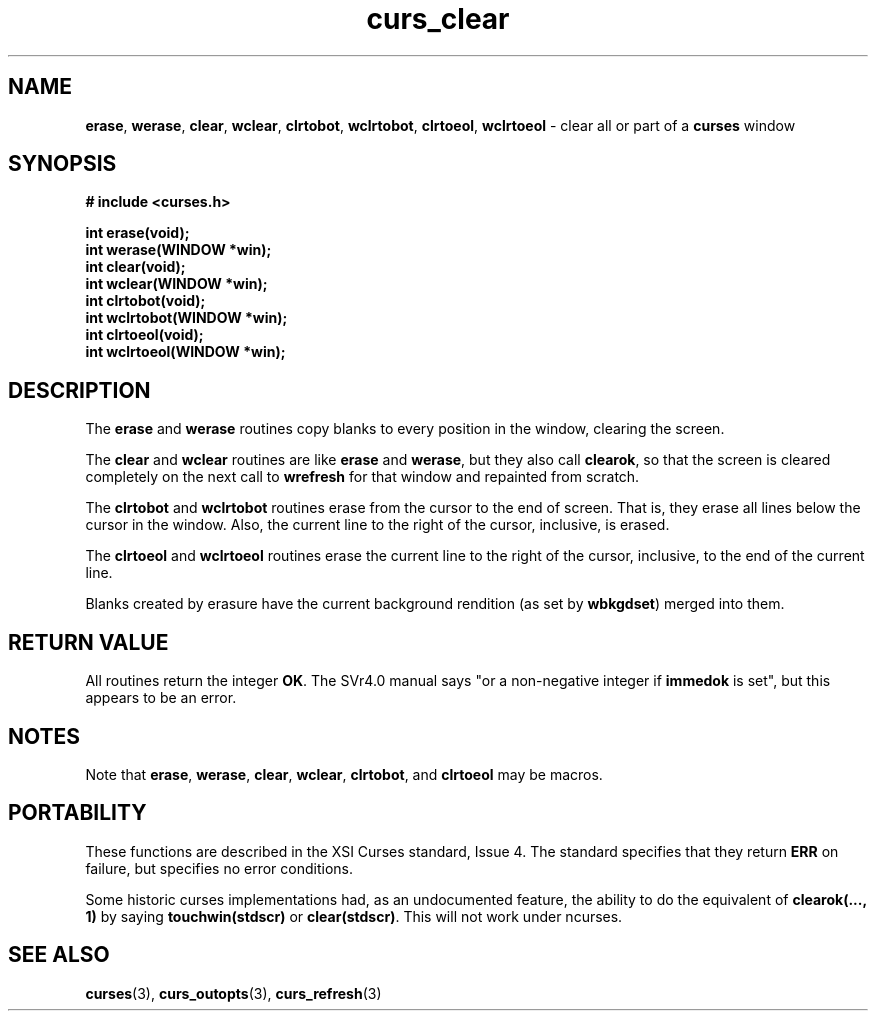 .\"
.\"***************************************************************************
.\" Copyright (c) 1998 Free Software Foundation, Inc.                        *
.\"                                                                          *
.\" Permission is hereby granted, free of charge, to any person obtaining a  *
.\" copy of this software and associated documentation files (the            *
.\" "Software"), to deal in the Software without restriction, including      *
.\" without limitation the rights to use, copy, modify, merge, publish,      *
.\" distribute, distribute with modifications, sublicense, and/or sell       *
.\" copies of the Software, and to permit persons to whom the Software is    *
.\" furnished to do so, subject to the following conditions:                 *
.\"                                                                          *
.\" The above copyright notice and this permission notice shall be included  *
.\" in all copies or substantial portions of the Software.                   *
.\"                                                                          *
.\" THE SOFTWARE IS PROVIDED "AS IS", WITHOUT WARRANTY OF ANY KIND, EXPRESS  *
.\" OR IMPLIED, INCLUDING BUT NOT LIMITED TO THE WARRANTIES OF               *
.\" MERCHANTABILITY, FITNESS FOR A PARTICULAR PURPOSE AND NONINFRINGEMENT.   *
.\" IN NO EVENT SHALL THE ABOVE COPYRIGHT HOLDERS BE LIABLE FOR ANY CLAIM,   *
.\" DAMAGES OR OTHER LIABILITY, WHETHER IN AN ACTION OF CONTRACT, TORT OR    *
.\" OTHERWISE, ARISING FROM, OUT OF OR IN CONNECTION WITH THE SOFTWARE OR    *
.\" THE USE OR OTHER DEALINGS IN THE SOFTWARE.                               *
.\"                                                                          *
.\" Except as contained in this notice, the name(s) of the above copyright   *
.\" holders shall not be used in advertising or otherwise to promote the     *
.\" sale, use or other dealings in this Software without prior written       *
.\" authorization.                                                           *
.\"***************************************************************************
.\"
.\" $From: curs_clear.3x,v 1.7 1998/03/11 21:12:53 juergen Exp $
.TH curs_clear 3 ""
.SH NAME
\fBerase\fR, \fBwerase\fR, \fBclear\fR,
\fBwclear\fR, \fBclrtobot\fR, \fBwclrtobot\fR, \fBclrtoeol\fR,
\fBwclrtoeol\fR - clear all or part of a \fBcurses\fR window
.SH SYNOPSIS
\fB# include <curses.h>\fR

\fBint erase(void);\fR
.br
\fBint werase(WINDOW *win);\fR
.br
\fBint clear(void);\fR
.br
\fBint wclear(WINDOW *win);\fR
.br
\fBint clrtobot(void);\fR
.br
\fBint wclrtobot(WINDOW *win);\fR
.br
\fBint clrtoeol(void);\fR
.br
\fBint wclrtoeol(WINDOW *win);\fR
.br
.SH DESCRIPTION
The \fBerase\fR and \fBwerase\fR routines copy blanks to every
position in the window, clearing the screen.

The \fBclear\fR and \fBwclear\fR routines are like \fBerase\fR and
\fBwerase\fR, but they also call \fBclearok\fR, so that the screen is
cleared completely on the next call to \fBwrefresh\fR for that window
and repainted from scratch.

The \fBclrtobot\fR and \fBwclrtobot\fR routines erase from the cursor to the
end of screen.  That is, they erase all lines below the cursor in the window.
Also, the current line to the right of the cursor, inclusive, is erased.

The \fBclrtoeol\fR and \fBwclrtoeol\fR routines erase the current line
to the right of the cursor, inclusive, to the end of the current line.

Blanks created by erasure have the current background rendition (as set
by \fBwbkgdset\fR) merged into them.
.SH RETURN VALUE
All routines return the integer \fBOK\fR.  The SVr4.0 manual says "or a
non-negative integer if \fBimmedok\fR is set", but this appears to be an error.
.SH NOTES
Note that \fBerase\fR, \fBwerase\fR, \fBclear\fR, \fBwclear\fR,
\fBclrtobot\fR, and \fBclrtoeol\fR may be macros.
.SH PORTABILITY
These functions are described in the XSI Curses standard, Issue 4.  The
standard specifies that they return \fBERR\fR on failure, but specifies no
error conditions.

Some historic curses implementations had, as an undocumented feature, the
ability to do the equivalent of \fBclearok(..., 1)\fR by saying
\fBtouchwin(stdscr)\fR or \fBclear(stdscr)\fR.  This will not work under
ncurses.
.SH SEE ALSO
\fBcurses\fR(3), \fBcurs_outopts\fR(3), \fBcurs_refresh\fR(3)
.\"#
.\"# The following sets edit modes for GNU EMACS
.\"# Local Variables:
.\"# mode:nroff
.\"# fill-column:79
.\"# End:
